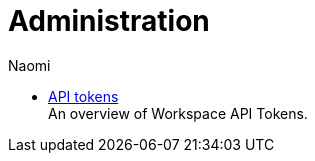 = Administration
:author: Naomi
:last_updated: 7/25/24
:experimental:
:page-layout: default-cloud
:linkattrs:
:description: Administration.
:product: Analyst Studio


** xref:studio-workspace-api-tokens.adoc[API tokens] +
An overview of Workspace API Tokens.
